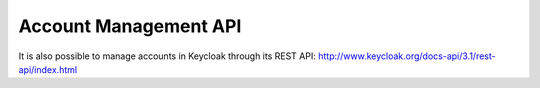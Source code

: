 Account Management API
======================

It is also possible to manage accounts in Keycloak through its REST API:
http://www.keycloak.org/docs-api/3.1/rest-api/index.html
